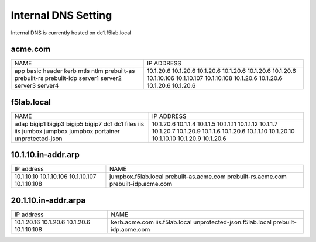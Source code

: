 

Internal DNS Setting
----------------------
Internal DNS is currently hosted on dc1.f5lab.local

acme.com
~~~~~~~~~~~~

+--------------------+----------------------------+
| NAME               |  IP ADDRESS                |
+--------------------+----------------------------+
| app                | 10.1.20.6                  |
| basic              | 10.1.20.6                  |
| header             | 10.1.20.6                  |
| kerb               | 10.1.20.6                  |
| mtls               | 10.1.20.6                  |
| ntlm               | 10.1.20.6                  |
| prebuilt-as        | 10.1.10.106                |
| prebuilt-rs        | 10.1.10.107                |
| prebuilt-idp       | 10.1.10.108                |
| server1            | 10.1.20.6                  |
| server2            | 10.1.20.6                  |
| server3            | 10.1.20.6                  |
| server4            | 10.1.20.6                  |
+--------------------+----------------------------+

f5lab.local
~~~~~~~~~~~~~~~

+--------------------+----------------------------+
| NAME               |  IP ADDRESS                |
+--------------------+----------------------------+
| adap               | 10.1.20.6                  |
| bigip1             | 10.1.1.4                   |
| bigip3             | 10.1.1.5                   |
| bigip5             | 10.1.1.11                  |
| bigip7             | 10.1.1.12                  |
| dc1                | 10.1.1.7                   |
| dc1                | 10.1.20.7                  |
| files              | 10.1.20.9                  |
| iis                | 10.1.1.6                   |
| iis                | 10.1.20.6                  |
| jumbox             | 10.1.1.10                  |
| jumpbox            | 10.1.20.10                 |
| jumpbox            | 10.1.10.10                 |
| portainer          | 10.1.20.9                  |
| unprotected-json   | 10.1.20.6                  |
+--------------------+----------------------------+


10.1.10.in-addr.arp
~~~~~~~~~~~~~~~~~~~~~~

+--------------+----------------------------------+
| IP address   |        NAME                      |
+--------------+----------------------------------+
| 10.1.10.10   | jumpbox.f5lab.local              |
| 10.1.10.106  | prebuilt-as.acme.com             |
| 10.1.10.107  | prebuilt-rs.acme.com             |
| 10.1.10.108  | prebuilt-idp.acme.com            |
+--------------+----------------------------------+

20.1.10.in-addr.arpa
~~~~~~~~~~~~~~~~~~~~~

+--------------+----------------------------------+
| IP address   |        NAME                      |
+--------------+----------------------------------+
| 10.1.20.16   | kerb.acme.com                    |
| 10.1.20.6    | iis.f5lab.local                  |
| 10.1.20.6    | unprotected-json.f5lab.local     |
| 10.1.10.108  | prebuilt-idp.acme.com            |
+--------------+----------------------------------+